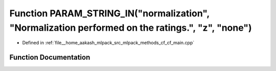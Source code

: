 .. _exhale_function_cf__main_8cpp_1a5f71bc50b53d597ee5e752b8884d8383:

Function PARAM_STRING_IN("normalization", "Normalization performed on the ratings.", "z", "none")
=================================================================================================

- Defined in :ref:`file__home_aakash_mlpack_src_mlpack_methods_cf_cf_main.cpp`


Function Documentation
----------------------


.. doxygenfunction:: PARAM_STRING_IN("normalization", "Normalization performed on the ratings.", "z", "none")
